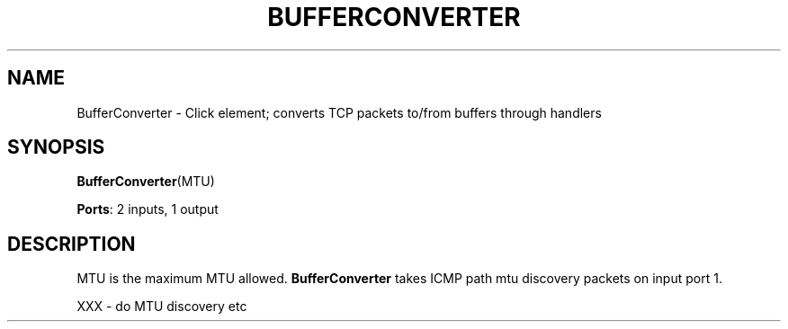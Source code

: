.\" -*- mode: nroff -*-
.\" Generated by 'click-elem2man' from '../elements/local/bufconv.hh:8'
.de M
.IR "\\$1" "(\\$2)\\$3"
..
.de RM
.RI "\\$1" "\\$2" "(\\$3)\\$4"
..
.TH "BUFFERCONVERTER" 7click "12/Oct/2017" "Click"
.SH "NAME"
BufferConverter \- Click element;
converts TCP packets to/from buffers through handlers
.SH "SYNOPSIS"
\fBBufferConverter\fR(MTU)

\fBPorts\fR: 2 inputs, 1 output
.br
.SH "DESCRIPTION"
MTU is the maximum MTU allowed. \fBBufferConverter\fR takes ICMP path mtu
discovery packets on input port 1.
.PP
XXX - do MTU discovery etc

